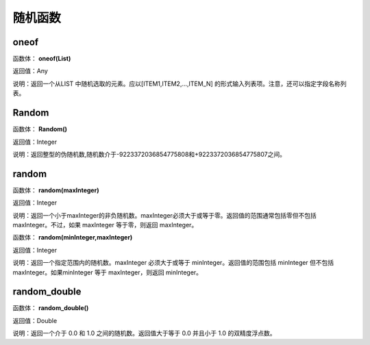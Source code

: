 .. _SuiJiHanShu:
随机函数
======================

oneof
~~~~~~~~~~~~~~~~~~
函数体： **oneof(List)**

返回值：Any

说明：返回一个从LIST 中随机选取的元素。应以[ITEM1,ITEM2,...,ITEM_N] 的形式输入列表项。注意，还可以指定字段名称列表。

Random
~~~~~~~~~~~~~~~~~~
函数体： **Random()**

返回值：Integer

说明：返回整型的伪随机数,随机数介于-9223372036854775808和+9223372036854775807之间。

random
~~~~~~~~~~~~~~~~~~
函数体： **random(maxInteger)**

返回值：Integer

说明：返回一个小于maxInteger的非负随机数。maxInteger必须大于或等于零。返回值的范围通常包括零但不包括 maxInteger。不过，如果 maxInteger 等于零，则返回 maxInteger。

函数体： **random(minInteger,maxInteger)**

返回值：Integer

说明：返回一个指定范围内的随机数。maxInteger 必须大于或等于 minInteger。返回值的范围包括 minInteger 但不包括 maxInteger。如果minInteger 等于 maxInteger，则返回 minInteger。

random_double
~~~~~~~~~~~~~~~~~~
函数体： **random_double()**

返回值：Double

说明：返回一个介于 0.0 和 1.0 之间的随机数。返回值大于等于 0.0 并且小于 1.0 的双精度浮点数。
